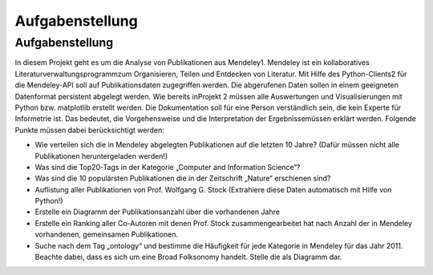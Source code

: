 Aufgabenstellung
*****************************


Aufgabenstellung
================

In diesem Projekt geht es um die Analyse von Publikationen aus \
Mendeley1. Mendeley ist ein kollaboratives Literaturverwaltungsprogramm\
zum Organisieren, Teilen und Entdecken von Literatur.
Mit Hilfe des Python-Clients2 für die Mendeley-API soll auf \
Publikationsdaten zugegriffen werden. Die abgerufenen Daten sollen in \
einem geeigneten Datenformat persistent abgelegt werden. Wie bereits in\
Projekt 2 müssen alle Auswertungen und Visualisierungen mit Python \
bzw. matplotlib erstellt werden. Die Dokumentation soll für eine \
Person verständlich sein, die kein Experte für Informetrie ist. \
Das bedeutet, die Vorgehensweise und die Interpretation der Ergebnisse\
müssen erklärt werden.
Folgende Punkte müssen dabei berücksichtigt werden:

* Wie verteilen sich die in Mendeley abgelegten Publikationen auf die \
  letzten 10 Jahre? \
  (Dafür müssen nicht alle Publikationen heruntergeladen werden!)

* Was sind die Top20-Tags in der Kategorie \
  „Computer and Information Science“?

* Was sind die 10 populärsten Publikationen die in der Zeitschrift \
  „Nature“ erschienen sind?

* Auflistung aller Publikationen von Prof. Wolfgang G. Stock \
  (Extrahiere diese Daten automatisch mit Hilfe von Python!)

* Erstelle ein Diagramm der Publikationsanzahl über die vorhandenen \
  Jahre

* Erstelle ein Ranking aller Co-Autoren mit denen Prof. Stock \
  zusammengearbeitet hat nach Anzahl der in Mendeley vorhandenen, \
  gemeinsamen Publikationen.

* Suche nach dem Tag „ontology“ und bestimme die Häufigkeit für jede \
  Kategorie in Mendeley für das Jahr 2011. Beachte dabei, \
  dass es sich um eine Broad Folksonomy handelt. Stelle die als \
  Diagramm dar.
